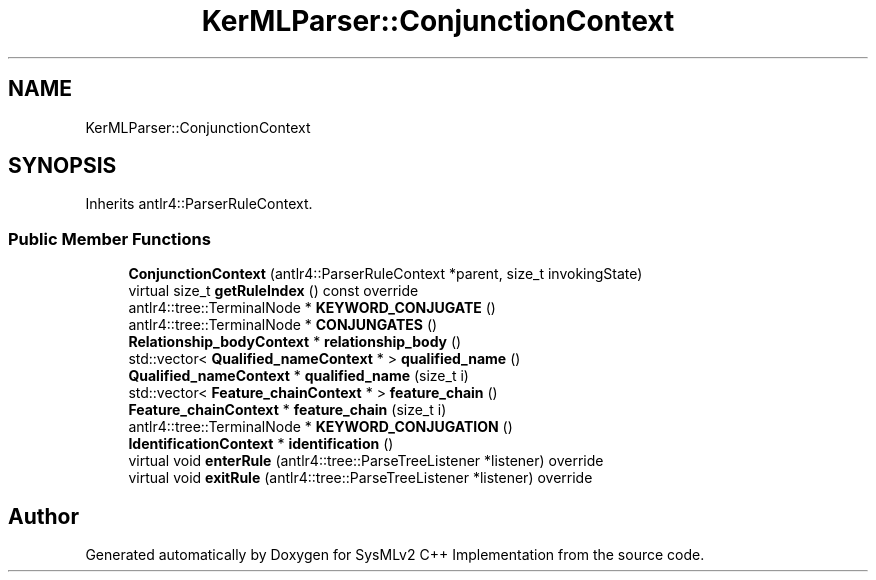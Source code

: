 .TH "KerMLParser::ConjunctionContext" 3 "Version 1.0 Beta 2" "SysMLv2 C++ Implementation" \" -*- nroff -*-
.ad l
.nh
.SH NAME
KerMLParser::ConjunctionContext
.SH SYNOPSIS
.br
.PP
.PP
Inherits antlr4::ParserRuleContext\&.
.SS "Public Member Functions"

.in +1c
.ti -1c
.RI "\fBConjunctionContext\fP (antlr4::ParserRuleContext *parent, size_t invokingState)"
.br
.ti -1c
.RI "virtual size_t \fBgetRuleIndex\fP () const override"
.br
.ti -1c
.RI "antlr4::tree::TerminalNode * \fBKEYWORD_CONJUGATE\fP ()"
.br
.ti -1c
.RI "antlr4::tree::TerminalNode * \fBCONJUNGATES\fP ()"
.br
.ti -1c
.RI "\fBRelationship_bodyContext\fP * \fBrelationship_body\fP ()"
.br
.ti -1c
.RI "std::vector< \fBQualified_nameContext\fP * > \fBqualified_name\fP ()"
.br
.ti -1c
.RI "\fBQualified_nameContext\fP * \fBqualified_name\fP (size_t i)"
.br
.ti -1c
.RI "std::vector< \fBFeature_chainContext\fP * > \fBfeature_chain\fP ()"
.br
.ti -1c
.RI "\fBFeature_chainContext\fP * \fBfeature_chain\fP (size_t i)"
.br
.ti -1c
.RI "antlr4::tree::TerminalNode * \fBKEYWORD_CONJUGATION\fP ()"
.br
.ti -1c
.RI "\fBIdentificationContext\fP * \fBidentification\fP ()"
.br
.ti -1c
.RI "virtual void \fBenterRule\fP (antlr4::tree::ParseTreeListener *listener) override"
.br
.ti -1c
.RI "virtual void \fBexitRule\fP (antlr4::tree::ParseTreeListener *listener) override"
.br
.in -1c

.SH "Author"
.PP 
Generated automatically by Doxygen for SysMLv2 C++ Implementation from the source code\&.
